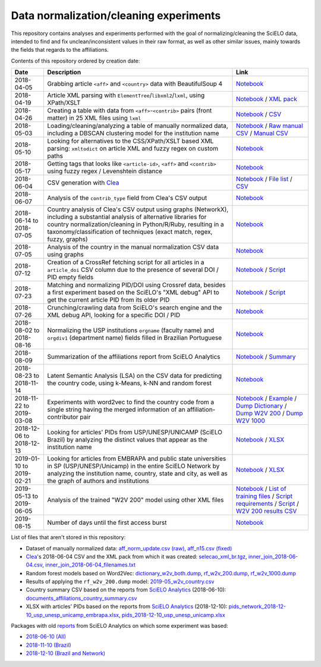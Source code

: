 Data normalization/cleaning experiments
=======================================

This repository contains analyses and experiments
performed with the goal of normalizing/cleaning the SciELO data,
intended to find and fix unclean/inconsistent values
in their raw format,
as well as other similar issues,
mainly towards the fields that regards to the affiliations.

Contents of this repository ordered by creation date:

.. list-table::

  * - **Date**
    - **Description**
    - **Link**

  * - 2018-04-05
    - Grabbing article ``<aff>`` and ``<country>`` data
      with BeautifulSoup 4
    - `Notebook <experiments_2018-04-05.ipynb>`_

  * - 2018-04-19
    - Article XML parsing with ``ElementTree``/``libxml2``/``lxml``,
      using XPath/XSLT
    - `Notebook <experiments_2018-04-19.ipynb>`_ /
      `XML pack <https://drive.google.com/open?id=1ek_18qnBaEEvOkUdateMHhA9FExOT4An>`_

  * - 2018-04-26
    - Creating a table with data from ``<aff>``-``<contrib>`` pairs
      (front matter) in 25 XML files using ``lxml``
    - `Notebook <experiments_2018-04-26.ipynb>`_ /
      `CSV <affs_table_25.csv>`_

  * - 2018-05-03
    - Loading/cleaning/analyzing a table of manually normalized data,
      including a DBSCAN clustering model for the institution name
    - `Notebook <experiments_2018-05-03.ipynb>`_ /
      `Raw manual CSV <https://drive.google.com/open?id=1Y_5jtWKOBhBUXQIQBZSb4qz13nyOwdWO>`_ /
      `Manual CSV <https://drive.google.com/open?id=1-RImt4SMK1a2t_t4GfMWT5ciDNIDQvoQ>`_

  * - 2018-05-10
    - Looking for alternatives to the CSS/XPath/XSLT based XML parsing:
      ``xmltodict`` on article XML and fuzzy regex on custom paths
    - `Notebook <experiments_2018-05-10.ipynb>`_

  * - 2018-05-17
    - Getting tags that looks like
      ``<article-id>``, ``<aff>`` and ``<contrib>``
      using fuzzy regex / Levenshtein distance
    - `Notebook <experiments_2018-05-17.ipynb>`_

  * - 2018-06-04
    - CSV generation with `Clea <https://github.com/scieloorg/clea>`_
    - `Notebook <experiments_2018-06-04.ipynb>`_ /
      `File list <https://drive.google.com/open?id=1bYP5DRzSS4BmDeEUA3mQrhH117LfPk5q>`_ /
      `CSV <https://drive.google.com/file/d/1XmBh6YlfPkB5WfYSolAMP1EA5e02jHQO/view?usp=sharing>`_

  * - 2018-06-07
    - Analysis of the ``contrib_type`` field from Clea's CSV output
    - `Notebook <experiments_2018-06-07.ipynb>`_

  * - 2018-06-14 to 2018-07-05
    - Country analysis of Clea's CSV output using graphs (NetworkX),
      including a substantial analysis of alternative libraries
      for country normalization/cleaning in Python/R/Ruby,
      resulting in a taxonomy/classification of techniques
      (exact match, regex, fuzzy, graphs)
    - `Notebook <experiments_2018-06_country.ipynb>`_

  * - 2018-07-05
    - Analysis of the country in the manual normalization CSV data
      using graphs
    - `Notebook <experiments_2018-07-05.ipynb>`_

  * - 2018-07-12
    - Creation of a CrossRef fetching script
      for all articles in a ``article_doi`` CSV column
      due to the presence of several DOI / PID empty fields
    - `Notebook <experiments_2018-07-12.ipynb>`_ /
      `Script <fetch_crossref.py>`_

  * - 2018-07-23
    - Matching and normalizing PID/DOI using Crossref data,
      besides a first experiment based on the SciELO's "XML debug" API
      to get the current article PID from its older PID
    - `Notebook <experiments_2018-07-23.ipynb>`_ /
      `Script <headers_listener_tornado.py>`_

  * - 2018-07-26
    - Crunching/crawling data from SciELO's search engine
      and the XML debug API, looking for a specific DOI / PID
    - `Notebook <experiments_2018-07-26.ipynb>`_

  * - 2018-08-02 to 2018-08-16
    - Normalizing the USP institutions ``orgname`` (faculty name)
      and ``orgdiv1`` (department name) fields
      filled in Brazilian Portuguese
    - `Notebook <experiments_2018-08_usp.ipynb>`_

  * - 2018-08-09
    - Summarization of the affiliations report from SciELO Analytics
    - `Notebook <2018-08-09_affiliations_report_summary.ipynb>`_ /
      `Summary <https://drive.google.com/open?id=1TPlf5FmZeZuUVZI4QiEJFyyPS7f32v7g>`_

  * - 2018-08-23 to 2018-11-14
    - Latent Semantic Analysis (LSA) on the CSV data
      for predicting the country code,
      using k-Means, k-NN and random forest
    - `Notebook <experiments_2018-08_words_lsa.ipynb>`_

  * - 2018-11-22 to 2019-03-08
    - Experiments with word2vec
      to find the country code from a single string
      having the merged information of an affiliation-contributor pair
    - `Notebook <experiments_2018-11_word2vec.ipynb>`_ /
      `Example <2019-03-08_rf_w2v_example.ipynb>`_ /
      `Dump Dictionary <https://drive.google.com/open?id=1z4vAm2m3ANp48b2XnRtSlNDM2Gp4vrMX>`_ /
      `Dump W2V 200 <https://drive.google.com/open?id=1EEI-sY-nprjzQ1yyS11F_fhocAKzRpIt>`_ /
      `Dump W2V 1000 <https://drive.google.com/open?id=1_HeYOyjPlM6s1taoXSpG48XjIWd6A921>`_

  * - 2018-12-06 to 2018-12-13
    - Looking for articles' PIDs from USP/UNESP/UNICAMP (SciELO Brazil)
      by analyzing the distinct values
      that appear as the institution name
    - `Notebook <experiments_2018-12_sao_paulo.ipynb>`_ /
      `XLSX <https://drive.google.com/file/d/1KwpXe-E-WET9CiPp8YZqRjor1JcJeuP6/view>`_

  * - 2019-01-10 to 2019-02-21
    - Looking for articles from EMBRAPA
      and public state universities in SP (USP/UNESP/Unicamp)
      in the entire SciELO Network
      by analyzing the institution name, country, state and city,
      as well as the graph of authors and institutions
    - `Notebook <experiments_2019-02_usp_unicamp_unesp_embrapa.ipynb>`_ /
      `XLSX <https://drive.google.com/file/d/1d3WIFoftk15uzGrPkSDzqaPqnSNeOfqq/view>`_

  * - 2019-05-13 to 2019-06-05
    - Analysis of the trained "W2V 200" model using other XML files
    - `Notebook <experiments_2019-05_w2v_evaluation.ipynb>`_ /
      `List of training files <https://drive.google.com/open?id=1bYP5DRzSS4BmDeEUA3mQrhH117LfPk5q>`_ /
      `Script requirements <requirements.w2v_country.txt>`_ /
      `Script <w2v_country.py>`_ /
      `W2V 200 results CSV <https://drive.google.com/open?id=1JTjUfYfYnspH1DL_mNVcGvIYJqIp-fta>`_

  * - 2019-08-15
    - Number of days until the first access burst
    - `Notebook <2019-08-15_first_access_burst.ipynb>`_

List of files that aren't stored in this repository:

* Dataset of manually normalized data:
  `aff_norm_update.csv (raw) <https://drive.google.com/open?id=1Y_5jtWKOBhBUXQIQBZSb4qz13nyOwdWO>`_,
  `aff_n15.csv (fixed) <https://drive.google.com/open?id=1-RImt4SMK1a2t_t4GfMWT5ciDNIDQvoQ>`_

* `Clea <https://github.com/scieloorg/clea>`_'s 2018-06-04 CSV
  and the XML pack from which it was created:
  `selecao_xml_br.tgz <https://drive.google.com/open?id=1ek_18qnBaEEvOkUdateMHhA9FExOT4An>`_,
  `inner_join_2018-06-04.csv <https://drive.google.com/open?id=1XmBh6YlfPkB5WfYSolAMP1EA5e02jHQO>`_,
  `inner_join_2018-06-04_filenames.txt <https://drive.google.com/open?id=1bYP5DRzSS4BmDeEUA3mQrhH117LfPk5q>`_

* Random forest models based on Word2Vec:
  `dictionary_w2v_both.dump <https://drive.google.com/open?id=1z4vAm2m3ANp48b2XnRtSlNDM2Gp4vrMX>`_,
  `rf_w2v_200.dump <https://drive.google.com/open?id=1EEI-sY-nprjzQ1yyS11F_fhocAKzRpIt>`_,
  `rf_w2v_1000.dump <https://drive.google.com/open?id=1_HeYOyjPlM6s1taoXSpG48XjIWd6A921>`_

* Results of applying the ``rf_w2v_200.dump`` model:
  `2019-05_w2v_country.csv <https://drive.google.com/open?id=1JTjUfYfYnspH1DL_mNVcGvIYJqIp-fta>`_

* Country summary CSV based on the reports
  from `SciELO Analytics <https://analytics.scielo.org/>`_
  (2018-06-10):
  `documents_affiliations_country_summary.csv <https://drive.google.com/open?id=1TPlf5FmZeZuUVZI4QiEJFyyPS7f32v7g>`_

* XLSX with articles' PIDs based on the reports
  from `SciELO Analytics <https://analytics.scielo.org/>`_
  (2018-12-10):
  `pids_network_2018-12-10_usp_unesp_unicamp_embrapa.xlsx <https://drive.google.com/file/d/1d3WIFoftk15uzGrPkSDzqaPqnSNeOfqq/view>`_,
  `pids_2018-12-10_usp_unesp_unicamp.xlsx <https://drive.google.com/file/d/1KwpXe-E-WET9CiPp8YZqRjor1JcJeuP6/view>`_

Packages with old `reports <https://analytics.scielo.org/w/reports>`_
from SciELO Analytics on which some experiment was based:

* `2018-06-10 (All) <https://drive.google.com/open?id=1-FMfu8e83uAjkAQUK8xhtm2L5hn10m51>`_
* `2018-11-10 (Brazil) <https://drive.google.com/open?id=1WItJXlNzrYkm9rUicsvenH5QgmU4n2MR>`_
* `2018-12-10 (Brazil and Network) <https://drive.google.com/open?id=1yxvrvFAy-L0ZV9Mm_NKXTV7ztA_nLAEh>`_
